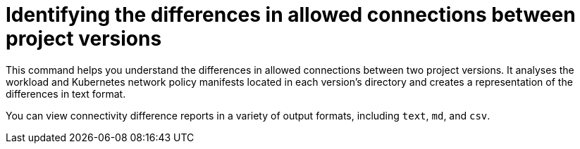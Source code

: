 
// Module included in the following assemblies:
//
// * operating/build-time-network-policy-tools.adoc

:_mod-docs-content-type: CONCEPT
[id="identifying-the-differences-in-allowed-connections-between-project-versions_{context}"]
= Identifying the differences in allowed connections between project versions

This command helps you understand the differences in allowed connections between two project versions. It analyses the workload and Kubernetes network policy manifests located in each version's directory and creates a representation of the differences in text format.

You can view connectivity difference reports in a variety of output formats, including `text`, `md`, and `csv`.